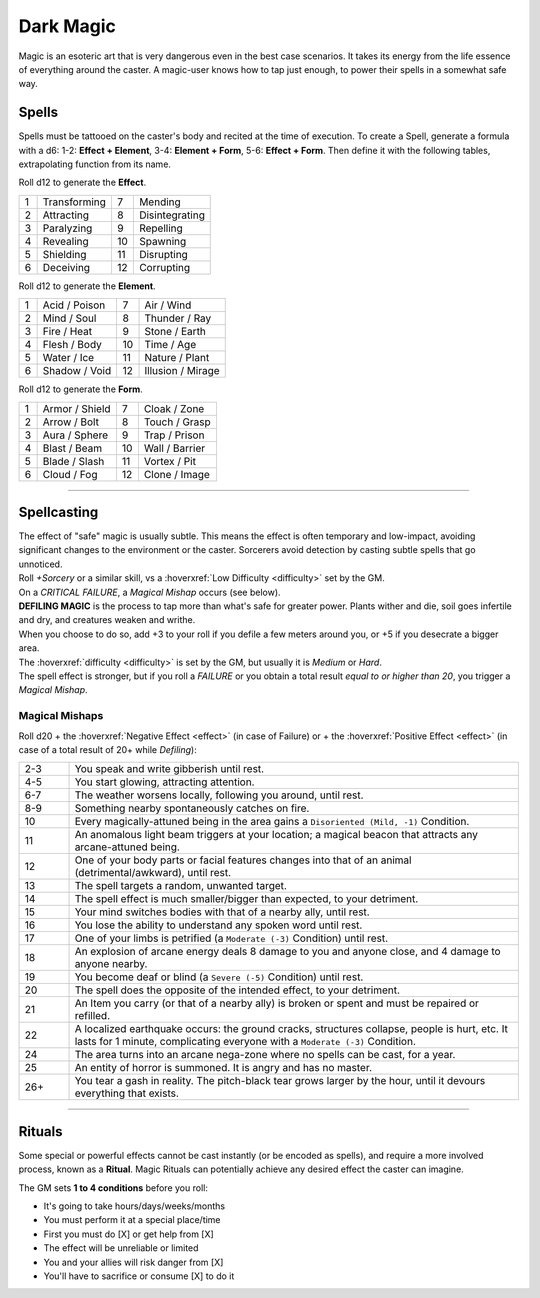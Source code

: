 Dark Magic
==========

Magic is an esoteric art that is very dangerous even in the best case scenarios. It takes its energy from the life essence of everything around the caster. A magic-user knows how to tap just enough, to power their spells in a somewhat safe way.

.. _spells-section:

Spells
~~~~~~

.. compound::
   
   Spells must be tattooed on the caster's body and recited at the time of execution. To create a Spell, generate a formula with a d6: 1-2: **Effect + Element**, 3-4: **Element + Form**, 5-6: **Effect + Form**. Then define it with the following tables, extrapolating function from its name.
   
   Roll d12 to generate the **Effect**.
   
   
   +---+--------------+---+----------------+
   | 1 | Transforming | 7 | Mending        |
   +---+--------------+---+----------------+
   | 2 | Attracting   | 8 | Disintegrating |
   +---+--------------+---+----------------+
   | 3 | Paralyzing   | 9 | Repelling      |
   +---+--------------+---+----------------+
   | 4 | Revealing    | 10| Spawning       |
   +---+--------------+---+----------------+
   | 5 | Shielding    | 11| Disrupting     |
   +---+--------------+---+----------------+
   | 6 | Deceiving    | 12| Corrupting     |
   +---+--------------+---+----------------+
   
   Roll d12 to generate the **Element**.
   
   +---+---------------+---+-------------------+
   | 1 | Acid / Poison | 7 | Air / Wind        |
   +---+---------------+---+-------------------+
   | 2 | Mind / Soul   | 8 | Thunder / Ray     |
   +---+---------------+---+-------------------+
   | 3 | Fire / Heat   | 9 | Stone / Earth     |
   +---+---------------+---+-------------------+
   | 4 | Flesh / Body  | 10| Time / Age        |
   +---+---------------+---+-------------------+
   | 5 | Water / Ice   | 11| Nature / Plant    |
   +---+---------------+---+-------------------+
   | 6 | Shadow / Void | 12| Illusion / Mirage |
   +---+---------------+---+-------------------+
   
   Roll d12 to generate the **Form**.
   
   +---+----------------+---+----------------+
   | 1 | Armor / Shield | 7 | Cloak / Zone   |
   +---+----------------+---+----------------+
   | 2 | Arrow / Bolt   | 8 | Touch / Grasp  |
   +---+----------------+---+----------------+
   | 3 | Aura / Sphere  | 9 | Trap / Prison  |
   +---+----------------+---+----------------+
   | 4 | Blast / Beam   | 10| Wall / Barrier |
   +---+----------------+---+----------------+
   | 5 | Blade / Slash  | 11| Vortex / Pit   |
   +---+----------------+---+----------------+
   | 6 | Cloud / Fog    | 12| Clone / Image  |
   +---+----------------+---+----------------+
   
------------

Spellcasting
~~~~~~~~~~~~

| The effect of "safe" magic is usually subtle. This means the effect is often temporary and low-impact, avoiding significant changes to the environment or the caster. Sorcerers avoid detection by casting subtle spells that go unnoticed. 
| Roll *+Sorcery* or a similar skill, vs a :hoverxref:`Low Difficulty <difficulty>` set by the GM. 
| On a *CRITICAL FAILURE*, a *Magical Mishap* occurs (see below).

| **DEFILING MAGIC** is the process to tap more than what's safe for greater power. Plants wither and die, soil goes infertile and dry, and creatures weaken and writhe. 
| When you choose to do so, add +3 to your roll if you defile a few meters around you, or +5 if you desecrate a bigger area. 
| The :hoverxref:`difficulty <difficulty>` is set by the GM, but usually it is *Medium* or *Hard*.
| The spell effect is stronger, but if you roll a *FAILURE* or you obtain a total result *equal to or higher than 20*, you trigger a *Magical Mishap*.

Magical Mishaps
^^^^^^^^^^^^^^^

Roll d20 + the :hoverxref:`Negative Effect <effect>` (in case of Failure) or + the :hoverxref:`Positive Effect <effect>` (in case of a total result of 20+ while *Defiling*):

.. list-table:: 
   :widths: 10, 90

   * - 2-3
     - You speak and write gibberish until rest.
   * - 4-5
     - You start glowing, attracting attention.
   * - 6-7
     - The weather worsens locally, following you around, until rest.
   * - 8-9
     - Something nearby spontaneously catches on fire.
   * - 10
     - Every magically-attuned being in the area gains a ``Disoriented (Mild, -1)`` Condition.
   * - 11
     - An anomalous light beam triggers at your location; a magical beacon that attracts any arcane-attuned being.
   * - 12
     - One of your body parts or facial features changes into that of an animal (detrimental/awkward), until rest.
   * - 13
     - The spell targets a random, unwanted target.
   * - 14
     - The spell effect is much smaller/bigger than expected, to your detriment.
   * - 15
     - Your mind switches bodies with that of a nearby ally, until rest.
   * - 16
     - You lose the ability to understand any spoken word until rest.
   * - 17
     - One of your limbs is petrified (a ``Moderate (-3)`` Condition) until rest.
   * - 18
     - An explosion of arcane energy deals 8 damage to you and anyone close, and 4 damage to anyone nearby.
   * - 19
     - You become deaf or blind (a ``Severe (-5)`` Condition) until rest.
   * - 20
     - The spell does the opposite of the intended effect, to your detriment.
   * - 21
     - An Item you carry (or that of a nearby ally) is broken or spent and must be repaired or refilled.
   * - 22
     - A localized earthquake occurs: the ground cracks, structures collapse, people is hurt, etc. It lasts for 1 minute, complicating everyone with a ``Moderate (-3)`` Condition.
   * - 24
     - The area turns into an arcane nega-zone where no spells can be cast, for a year.
   * - 25
     - An entity of horror is summoned. It is angry and has no master.
   * - 26+
     - You tear a gash in reality. The pitch-black tear grows larger by the hour, until it devours everything that exists.

------------

.. _rituals-section:

Rituals
~~~~~~~

Some special or powerful effects cannot be cast instantly (or be encoded as spells), and require a more involved process, known as a **Ritual**. Magic Rituals can potentially achieve any desired effect the caster can imagine. 

The GM sets **1 to 4 conditions** before you roll:

- It's going to take hours/days/weeks/months
- You must perform it at a special place/time
- First you must do [X] or get help from [X]
- The effect will be unreliable or limited
- You and your allies will risk danger from [X]
- You'll have to sacrifice or consume [X] to do it

